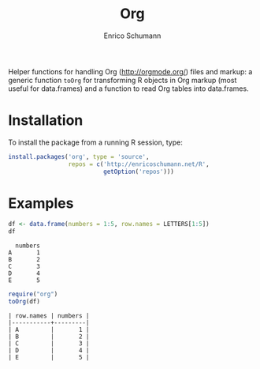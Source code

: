#+TITLE: Org
#+AUTHOR: Enrico Schumann


Helper functions for handling Org (http://orgmode.org/) files and
markup: a generic function =toOrg= for transforming R objects in Org
markup (most useful for data.frames) and a function to read Org tables
into data.frames.

* Installation

To install the package from a running R session, type:
#+BEGIN_SRC R :eval never
install.packages('org', type = 'source',
                 repos = c('http://enricoschumann.net/R', 
                           getOption('repos')))
#+END_SRC


* Examples

#+BEGIN_SRC R :results output :exports both :session **R**
  df <- data.frame(numbers = 1:5, row.names = LETTERS[1:5])
  df
#+END_SRC

#+RESULTS:
:   numbers
: A       1
: B       2
: C       3
: D       4
: E       5

#+BEGIN_SRC R :results output :exports both :session **R**
  require("org")
  toOrg(df)
#+END_SRC

#+RESULTS:
: | row.names | numbers |
: |-----------+---------|
: | A         |       1 |
: | B         |       2 |
: | C         |       3 |
: | D         |       4 |
: | E         |       5 |

